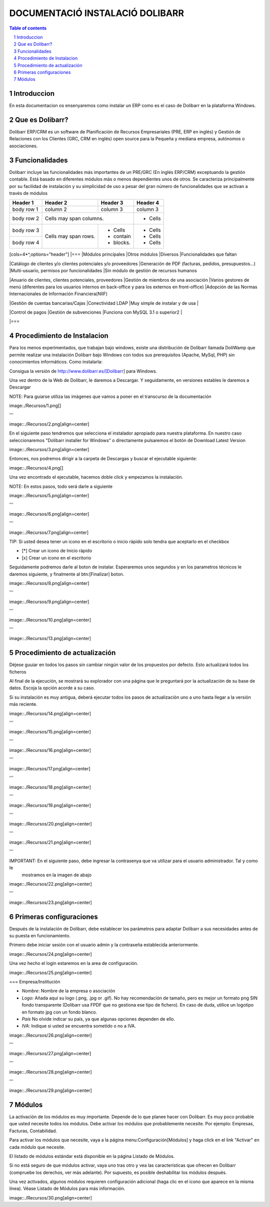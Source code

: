 DOCUMENTACIÓ INSTALACIÓ DOLIBARR
=========================================

.. sectnum::

.. contents:: Table of contents

Introduccion
~~~~~~~~~~~~~~~~~~~~~~~~~

En esta documentacion os ensenyaremos como instalar un ERP como es el caso de Dolibarr en la
plataforma Windows.

Que es Dolibarr?
~~~~~~~~~~~~~~~~~~~~~~~~~

Dolibarr ERP/CRM es un software de Planificación de Recursos Empresariales (PRE, ERP en inglés) y 
Gestión de Relaciones con los Clientes (GRC, CRM en inglés) open source para la Pequeña y mediana empresa,
autónomos o asociaciones.

Funcionalidades
~~~~~~~~~~~~~~~~~~~~~~~~~

Dolibarr incluye las funcionalidades más importantes de un PRE/GRC (En inglés ERP/CRM) exceptuando la gestión contable.
Está basado en diferentes módulos más o menos dependientes unos de otros. Se caracteriza principalmente por su 
facilidad de instalación y su simplicidad de uso a pesar del gran número de funcionalidades que se activan a través
de módulos

+------------+------------+-----------+-----------+
| Header 1   | Header 2   | Header 3  | Header 4  |
+============+============+===========+===========+
| body row 1 | column 2   | column 3  | column 3  |
+------------+------------+-----------+-----------+
| body row 2 | Cells may span columns.| - Cells   |
+------------+------------+-----------+-----------+
| body row 3 | Cells may  | - Cells   | - Cells   |
+------------+ span rows. | - contain | - Cells   |
| body row 4 |            | - blocks. | - Cells   |
+------------+------------+-----------+-----------+

[cols=4*^,options="header"]
|===
|Módulos principales
|Otros módulos
|Diversos
|Funcionalidades que faltan

|Catálogo de clientes y/o clientes potenciales y/o proveedores
|Generación de PDF (facturas, pedidos, presupuestos...)
|Multi-usuario, permisos por funcionalidades
|Sin módulo de gestión de recursos humanos

|Anuario de clientes, clientes potenciales, proveedores
|Gestión de miembros de una asociación
|Varios gestores de menú (diferentes para los usuarios internos en back-office y para los externos en front-office)
|Adopción de las Normas Internacionales de Información Financiera(NIIF)

|Gestión de cuentas bancarias/Cajas
|Conectividad LDAP
|Muy simple de instalar y de usa
|

|Control de pagos
|Gestión de subvenciones
|Funciona con MySQL 3.1 o superior2
|

|===

Procedimiento de Instalacion
~~~~~~~~~~~~~~~~~~~~~~~~~

Para los menos experimentados, que trabajan bajo windows, existe una distribución de Dolibarr llamada DoliWamp
que permite realizar una instalación Dolibarr bajo Windows con todos sus prerequisitos (Apache, MySql, PHP)
sin conocimientos informáticos. Como instalarla:

Consigua la versión de http://www.dolibarr.es/[Dolibarr] para Windows. 

Una vez dentro de la Web de Dolibarr, le daremos a Descargar. Y seguidamente, en versiones estables le daremos a
Descargar

NOTE: Para guiarse utiliza las imágenes que vamos a poner en el transcurso de la documentación

image:./Recursos/1.png[]

'''

image::./Recursos/2.png[align=center]


En el siguiente paso tendremos que selecciona el instalador apropiado para nuestra plataforma. En nuestro caso
seleccionaremos "Dolibarr installer for Windows" o directamente pulsaremos el botón de Download Latest Version


image::./Recursos/3.png[align=center]

Entonces, nos podremos dirigir a la carpeta de Descargas y buscar el ejecutable siguiente:

image::./Recursos/4.png[]

Una vez encontrado el ejecutable, hacemos doble click y empezamos la instalación.

NOTE: En estos pasos, todo será darle a siguiente

image::./Recursos/5.png[align=center]

'''

image::./Recursos/6.png[align=center]

'''

image::./Recursos/7.png[align=center]

TIP: Si usted desea tener un icono en el escritorio o inicio ràpido solo tendra que aceptarlo en el checkbox


* [*] Crear un icono de Inicio ràpido
* [x] Crear un icono en el escritorio

Seguidamente podremos darle al boton de instalar. Esperaremos unos segundos y en los parametros técnicos le daremos 
siguiente, y finalmente al btn:[Finalizar] boton.

image::./Recursos/8.png[align=center]

'''

image::./Recursos/9.png[align=center]

'''

image::./Recursos/10.png[align=center]

'''

image::./Recursos/13.png[align=center]

Procedimiento de actualización 
~~~~~~~~~~~~~~~~~~~~~~~~~

Déjese guuiar en todos los pasos sin cambiar ningún valor de los propuestos por defecto. Esto actualizará todos
los ficheros 

Al final de la ejecución, se mostrará su explorador con una página que le preguntará por la actualización de su
base de datos. Escoja la opción acorde a su caso. 

Si su instalación es muy antigua, deberá ejecutar todos los pasos de actualización uno a uno hasta llegar a la versión más reciente. 

image::./Recursos/14.png[align=center]

'''

image::./Recursos/15.png[align=center]

'''

image::./Recursos/16.png[align=center]

'''

image::./Recursos/17.png[align=center]

'''

image::./Recursos/18.png[align=center]

'''

image::./Recursos/19.png[align=center]

'''

image::./Recursos/20.png[align=center]

'''

image::./Recursos/21.png[align=center]

'''

IMPORTANT: En el siguiente paso, debe ingresar la contrasenya que va utilizar para el usuario administrador. Tal y como le
            mostramos en la imagen de abajo

image::./Recursos/22.png[align=center]

'''

image::./Recursos/23.png[align=center]

Primeras configuraciones
~~~~~~~~~~~~~~~~~~~~~~~~~

Después de la instalación de Dolibarr, debe establecer los parámetros para adaptar Dolibarr a
sus necesidades antes de su puesta en funcionamiento. 

Primero debe iniciar sesión con el usuario admin y la contraseña establecida anteriormente.

image::./Recursos/24.png[align=center]

Una vez hecho el login estaremos en la area de configuración.

image::./Recursos/25.png[align=center]

=== Empresa/Institución 

* *Nombre*: Nombre de la empresa o asociación
* *Logo*: Añada aquí su logo (.png, .jpg or .gif). No hay recomendación de tamaño, pero es mejor un formato png SIN fondo transparente (Dolibarr usa FPDF que no gestiona ese tipo de fichero). En caso de duda, utilice un logotipo en formato jpg con un fondo blanco.
* *País* No olvide indicar su país, ya que algunas opciones dependen de ello.
* *IVA*: Indique si usted se encuentra sometido o no a IVA. 

image::./Recursos/26.png[align=center]

'''

image::./Recursos/27.png[align=center]

'''

image::./Recursos/28.png[align=center]

'''

image::./Recursos/29.png[align=center]

Módulos 
~~~~~~~~~~~~~~~~~~~~~~~~~

La activación de los módulos es muy importante. Depende de lo que planee hacer con Dolibarr. Es muy poco probable que usted necesite todos los módulos. Debe activar los módulos que probablemente necesite. Por ejemplo: Empresas, Facturas, Contabilidad.

Para activar los módulos que necesite, vaya a la página menu:Configuración[Módulos] y haga click en el link "Activar" en cada módulo que necesite.

El listado de módulos estándar está disponible en la página Listado de Módulos.

Si no está seguro de que módulos activar, vaya uno tras otro y vea las características que ofrecen en Dolibarr (compruebe los derechos, ver más adelante). Por supuesto, es posible deshabilitar los módulos después.

Una vez activados, algunos módulos requieren configuración adicional (haga clic en el icono que aparece en la misma línea). Véase Listado de Módulos para más información. 

image::./Recursos/30.png[align=center]

